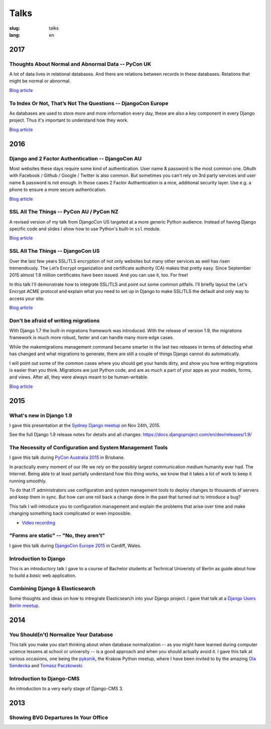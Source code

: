 =====
Talks
=====

:slug: talks
:lang: en


2017
====

Thoughts About Normal and Abnormal Data -- PyCon UK
---------------------------------------------------

A lot of data lives in relational databases. And there are relations between
records in these databases. Relations that might be normal or abnormal.

`Blog article <{filename}/Misc/2017-10-27__en__thoughts-about-normal-and-abnormal-data.rst>`__

.. speakerdeck:: cc07d328d61549348dd70afdd5e4644a
   :ratio: 1.77777777777

To Index Or Not, That’s Not The Questions -- DjangoCon Europe
-------------------------------------------------------------

As databases are used to store more and more information every day, these are
also a key component in every Django project. Thus it's important to understand
how they work.

`Blog article <{filename}/Development/2017-04-05__en__to-index-or-not-is-not-the-question.rst>`__

.. speakerdeck:: b34ad0c583854e6cba4764dc1b44e928
   :ratio: 1.77777777777


2016
====

Django and 2 Factor Authentication -- DjangoCon AU
--------------------------------------------------

Most websites these days require some kind of authentication. User name &
password is the most common one. OAuth with Facebook / Github / Google /
Twitter is also common. But sometimes you can't rely on 3rd party services and
user name & password is not enough. In those cases 2 Factor Authentication is a
nice, additional security layer. Use e.g. a phone to ensure a more secure
authentication.

`Blog article <{filename}/Development/2016-09-12__en__2-factor-authentication-in-django.rst>`__

.. speakerdeck:: c3beb76e4f0747a58412d7bc5ce5144f

SSL All The Things -- PyCon AU / PyCon NZ
-----------------------------------------

A revised version of my talk from DjangoCon US targeted at a more generic
Python audience. Instead of having Django specific code and slides I show how
to use Python's built-in ``ssl`` module.

`Blog article <{filename}/Development/2016-09-10__en__ssl-all-the-things-in-python.rst>`__

.. speakerdeck:: 857314c6dbe64db1be8fb5bcafb17a7f

.. speakerdeck:: a1a78b393ebc4a569d83f57346aa025e

SSL All The Things -- DjangoCon US
----------------------------------

Over the last few years SSL/TLS encryption of not only websites but many other
services as well has risen tremendously. The Let’s Encrypt organization and
certificate authority (CA) makes that pretty easy. Since September 2015 almost
1.8 million certificates have been issued. And you can use it, too. For free!

In this talk I'll demonstrate how to integrate SSL/TLS and point out some
common pitfalls. I’ll briefly layout the Let's Encrypt ACME protocol and
explain what you need to set up in Django to make SSL/TLS the default and only
way to access your site.

`Blog article <{filename}/Development/2016-07-19__en__ssl-all-the-things.rst>`__

.. speakerdeck:: 4b3c84c76a764060b434e3782245665b

Don't be afraid of writing migrations
-------------------------------------

With Django 1.7 the built-in migrations framework was introduced. With the
release of version 1.9, the migrations framework is much more robust, faster
and can handle many more edge cases.

While the makemigrations management command became smarter in the last two
releases in terms of detecting what has changed and what migrations to
generate, there are still a couple of things Django cannot do automatically.

I will point out some of the common cases where you should get your hands
dirty, and show you how writing migrations is easier than you think. Migrations
are just Python code, and are as much a part of your apps as your models,
forms, and views. After all, they were always meant to be human-writable.

`Blog article <{filename}/Development/2016-04-04__en__dont-be-afraid-of-writing-migrations.rst>`__

.. speakerdeck:: 4a655fe76c8c4526992c313885e66920
   :ratio: 1.77777777777


2015
====

What's new in Django 1.9
------------------------

I gave this presentation at the `Sydney Django meetup
<http://www.meetup.com/SyDjango/events/225080835/>`_ on Nov 24th, 2015.

See the full Django 1.9 release notes for details and all changes:
https://docs.djangoproject.com/en/dev/releases/1.9/

.. speakerdeck:: 63961d8b68d743688bf5c72a820c3a11


The Necessity of Configuration and System Management Tools
----------------------------------------------------------

I gave this talk during `PyCon Australia 2015 <http://2015.pycon-au.org/>`_ in
Brisbane.

In practically every moment of our life we rely on the possibly largest
communication medium humanity ever had. The Internet. Being able to at least
partially understand how this *thing* works, we know that it takes a lot of
work to keep it running smoothly.

To do that IT administrators use configuration and system management tools to
deploy changes to thousands of servers and keep them in sync. But how can one
roll back a change done in the past that turned out to introduce a bug?

This talk I will introduce you to configuration management and explain the
problems that arise over time and make changing something back complicated or
even impossible.

.. speakerdeck:: 3c742309f97a46f682f4679746221545

* `Video recording <https://www.youtube.com/watch?v=1NowxI9WATs>`_


"Forms are static" -- "No, they aren't"
---------------------------------------

I gave this talk during `DjangoCon Europe 2015 <http://2015.djangocon.eu/>`_ in
Cardiff, Wales.

.. speakerdeck:: 6d6ba705ba7849fc983204b1cfb7b175


Introduction to Django
----------------------

This is an introductory talk I gave to a course of Bachelor students at
Technical Univeristy of Berlin as guide about how to build a *basic* web
application.

.. speakerdeck:: 07c3c95bac5b4e9ca6c126eea96568dc


Combining Django & Elasticsearch
--------------------------------

Some thoughts and ideas on how to intregrate Elasticsearch into your Django
project. I gave that talk at a `Django Users Berlin meetup
<http://www.meetup.com/django-user-group-berlin/events/219547330/>`_.

.. speakerdeck:: 449ec3df8af14d82827040327391fed2
   :ratio: 1.77777777777


2014
====

You Should(n't) Normalize Your Database
---------------------------------------

This talk you make you start thinking about when database normalization -- as
you might have learned during computer science lessens at school or university
-- is a good approach and when you should actually avoid it. I gave this talk
at various occasions, one being the `pykonik
<http://blog.pykonik.org/2014/09/september-meeting-spotkanie-wrzesniowe.html>`_,
the Krakow Python meetup, where I have been invited to by the amazing `Ola
Sendecka <https://twitter.com/asendecka>`_ and `Tomasz Paczkowski
<https://twitter.com/oinopion>`_.

.. speakerdeck:: 0ae3593038fb013275d462001b84dca3


Introduction to Django-CMS
--------------------------

An introduction to a very early stage of Django-CMS 3.

.. speakerdeck:: 4434fbc034660132fdaa460f5c31d588


2013
====

Showing BVG Departures In Your Office
-------------------------------------

.. speakerdeck:: e945a6d0309a0132ab4a06da7886ac56
